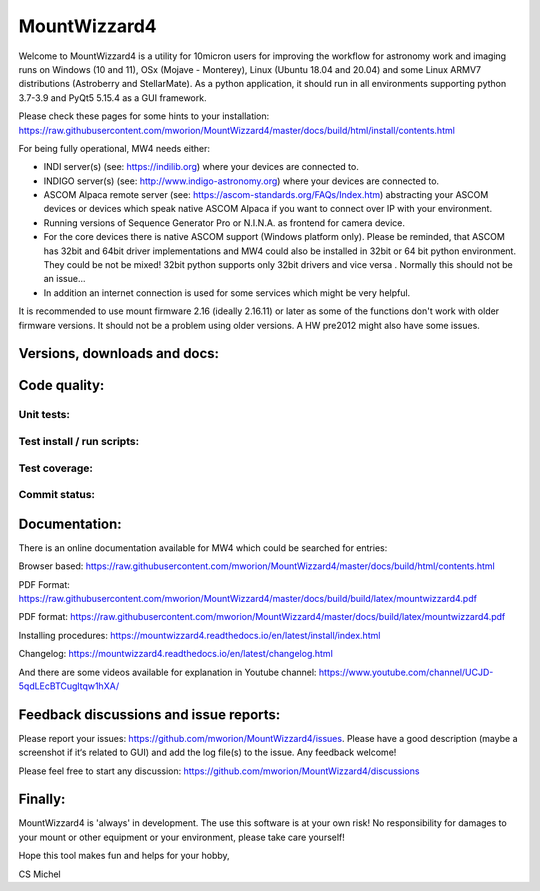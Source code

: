 MountWizzard4
=============

Welcome to MountWizzard4 is a utility for 10micron users for improving the
workflow for astronomy work and imaging runs on Windows (10 and 11), OSx (Mojave
- Monterey), Linux (Ubuntu 18.04 and 20.04) and some Linux ARMV7 distributions
(Astroberry and StellarMate). As a python application, it should run in all
environments supporting python 3.7-3.9 and PyQt5 5.15.4 as a GUI framework.

Please check these pages for some hints to your installation:
https://raw.githubusercontent.com/mworion/MountWizzard4/master/docs/build/html/install/contents.html

For being fully operational, MW4 needs either:

-   INDI server(s) (see: https://indilib.org) where your devices are connected to.

-   INDIGO server(s) (see: http://www.indigo-astronomy.org) where your devices
    are connected to.

-   ASCOM Alpaca remote server (see: https://ascom-standards.org/FAQs/Index.htm)
    abstracting your ASCOM devices or devices which speak native ASCOM Alpaca if
    you want to connect over IP with your environment.

-   Running versions of Sequence Generator Pro or N.I.N.A. as frontend for camera
    device.

-   For the core devices there is native ASCOM support (Windows platform only).
    Please be reminded, that ASCOM has 32bit and 64bit driver implementations
    and MW4 could also be installed in 32bit or 64 bit python environment. They
    could be not be mixed! 32bit python supports only 32bit drivers and vice versa
    . Normally this should not be an issue...

-   In addition an internet connection is used for some services which might be
    very helpful.

It is recommended to use mount firmware 2.16 (ideally 2.16.11) or later as some
of the functions don't work with older firmware versions. It should not be a
problem using older versions. A HW pre2012 might also have some issues.

Versions, downloads and docs:
-----------------------------
|PYPI_VERSION| |PY_VERSIONS| |DownLoadsAbs| |DownLoadsMonth|

Code quality:
-------------
|CODE_QUALITY_PYTHON| |CODE_QUALITY_ALERTS| |CODECOV| |OPEN_ISSUES|

Unit tests:
^^^^^^^^^^^
|PYTEST macOS| |PYTEST Windows| |PYTEST Ubuntu|

Test install / run scripts:
^^^^^^^^^^^^^^^^^^^^^^^^^^^
|TEST_PACKAGES| |TEST_SCRIPTS| |RPI4_Mate18| |RPI4_Mate20|

Test coverage:
^^^^^^^^^^^^^^
|CODECOV_CHART|

Commit status:
^^^^^^^^^^^^^^
|COMMITS_WEEK| |COMMITS_MASTER|


Documentation:
--------------
There is an online documentation available for MW4 which could be searched for
entries:

Browser based: https://raw.githubusercontent.com/mworion/MountWizzard4/master/docs/build/html/contents.html

PDF Format: https://raw.githubusercontent.com/mworion/MountWizzard4/master/docs/build/build/latex/mountwizzard4.pdf

PDF format:
https://raw.githubusercontent.com/mworion/MountWizzard4/master/docs/build/latex/mountwizzard4.pdf

Installing procedures:
https://mountwizzard4.readthedocs.io/en/latest/install/index.html

Changelog:
https://mountwizzard4.readthedocs.io/en/latest/changelog.html

And there are some videos available for explanation in Youtube channel:
https://www.youtube.com/channel/UCJD-5qdLEcBTCugltqw1hXA/

Feedback discussions and issue reports:
---------------------------------------
Please report your issues: https://github.com/mworion/MountWizzard4/issues.
Please have a good description (maybe a screenshot if it‘s related to GUI) and
add the log file(s) to the issue. Any feedback welcome!

Please feel free to start any discussion:
https://github.com/mworion/MountWizzard4/discussions


Finally:
--------
MountWizzard4 is 'always' in development. The use this software is at your own
risk! No responsibility for damages to your mount or other equipment or your
environment, please take care yourself!

Hope this tool makes fun and helps for your hobby,

CS Michel

.. |PY_VERSIONS| image::
    https://img.shields.io/pypi/pyversions/mountwizzard4.svg

.. |PYTEST macOS| image::
    https://github.com/mworion/MountWizzard4/workflows/unit_macOS/badge.svg?branch=master

.. |PYTEST Windows| image::
    https://github.com/mworion/MountWizzard4/workflows/win_unit/badge.svg?branch=master

.. |PYTEST Ubuntu| image::
    https://github.com/mworion/MountWizzard4/workflows/unit_ubuntu/badge.svg?branch=master

.. |CODECOV| image::
    https://codecov.io/gh/mworion/MountWizzard4/branch/master/graph/badge.svg
    :target: https://codecov.io/gh/mworion/MountWizzard4

.. |CODECOV_CHART| image::
    https://codecov.io/gh/mworion/MountWizzard4/branch/master/graphs/icicle.svg
    :target: https://codecov.io/gh/mworion/MountWizzard4
    :width: 80%
    :align: top

.. |CODE_QUALITY_ALERTS| image::
    https://img.shields.io/lgtm/alerts/g/mworion/MountWizzard4.svg?logo=lgtm&logoWidth=18
    :target: https://lgtm.com/projects/g/mworion/MountWizzard4/latest/files/?sort=name&dir=ASC&mode=heatmap&showExcluded=false

.. |CODE_QUALITY_PYTHON| image::
    https://img.shields.io/lgtm/grade/python/g/mworion/MountWizzard4.svg?logo=lgtm&logoWidth=18
    :target: https://lgtm.com/projects/g/mworion/MountWizzard4/?mode=list

.. |OPEN_ISSUES| image::
    https://img.shields.io/github/issues-raw/mworion/mountwizzard4
    :target: https://github.com/mworion/MountWizzard4/issues

.. |COMMITS_MASTER| image::
    https://img.shields.io/github/commits-since/mworion/mountwizzard4/2.2.0
    :target: https://github.com/mworion/MountWizzard4/commits/master

.. |COMMITS_WEEK| image::
    https://img.shields.io/github/commit-activity/w/mworion/mountwizzard4

.. |TEST_PACKAGES| image::
    https://github.com/mworion/MountWizzard4/workflows/test_packages/badge.svg?branch=master

.. |TEST_SCRIPTS| image::
    https://github.com/mworion/MountWizzard4/workflows/test_scripts/badge.svg?branch=master

.. |RPI4_Mate18| image::
    https://github.com/mworion/MountWizzard4/workflows/rpi4_mate18/badge.svg?branch=master

.. |RPI4_Mate20| image::
    https://github.com/mworion/MountWizzard4/workflows/rpi4_mate20/badge.svg?branch=master

.. |PYPI_VERSION| image::
    https://img.shields.io/pypi/v/mountwizzard4.svg
    :target: https://pypi.python.org/pypi/mountwizzard4
    :alt: MountWizzard4's PyPI Status
    
.. |DownLoadsAbs| image::
    https://pepy.tech/badge/mountwizzard4
    :target: https://pepy.tech/project/mountwizzard4

.. |DownLoadsMonth| image::
    https://pepy.tech/badge/mountwizzard4/month
    :target: https://pepy.tech/project/mountwizzard4

